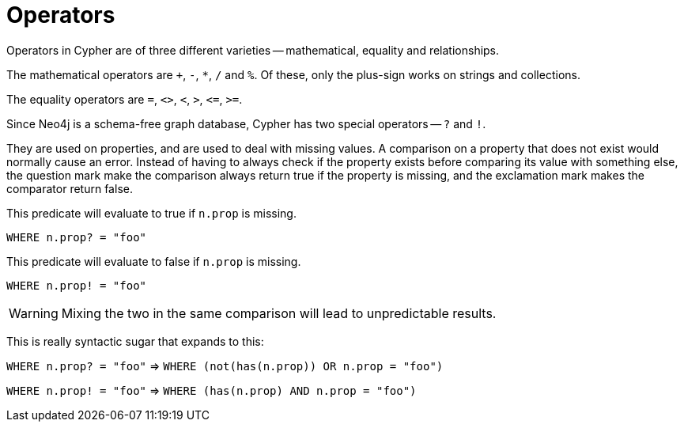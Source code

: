 [[query-operators]]
Operators
=========

Operators in Cypher are of three different varieties -- mathematical, equality and relationships.

The mathematical operators are `+`, `-`, `*`, `/` and `%`. Of these, only the plus-sign works on strings and collections.

The equality operators are `=`, `<>`, `<`, `>`, `<=`, `>=`.

Since Neo4j is a schema-free graph database, Cypher has two special operators -- `?` and `!`.

They are used on properties, and are used to deal with missing values. A comparison on a property
that does not exist would normally cause an error. Instead of having to always check if the property exists
before comparing its value with something else, the question mark make the comparison always return
true if the property is missing, and the exclamation mark makes the comparator return false.

This predicate will evaluate to true if +n.prop+ is missing.

+WHERE n.prop? = "foo"+

This predicate will evaluate to false if +n.prop+ is missing.

+WHERE n.prop! = "foo"+

WARNING: Mixing the two in the same comparison will lead to unpredictable results.

This is really syntactic sugar that expands to this:

+WHERE n.prop? = "foo"+  => +WHERE (not(has(n.prop)) OR n.prop = "foo")+

+WHERE n.prop! = "foo"+  => +WHERE (has(n.prop) AND n.prop = "foo")+
